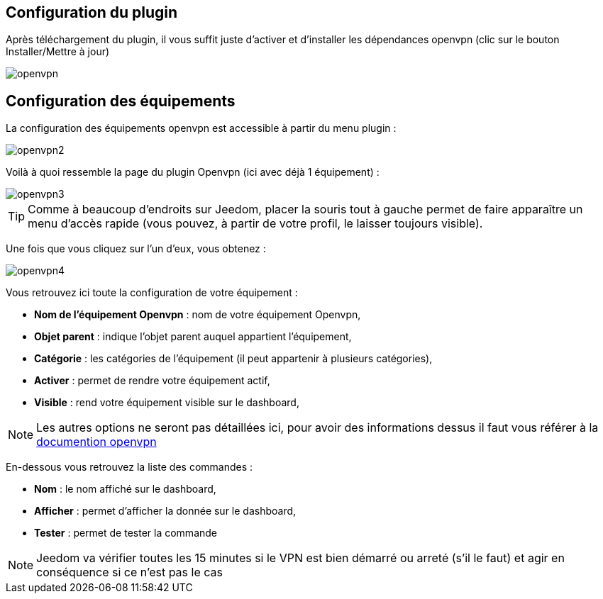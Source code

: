 == Configuration du plugin

Après téléchargement du plugin, il vous suffit juste d'activer et d'installer les dépendances openvpn (clic sur le bouton Installer/Mettre à jour)

image::../images/openvpn.PNG[]

== Configuration des équipements

La configuration des équipements openvpn est accessible à partir du menu plugin : 

image::../images/openvpn2.PNG[]

Voilà à quoi ressemble la page du plugin Openvpn (ici avec déjà 1 équipement) : 

image::../images/openvpn3.PNG[]

[TIP]
Comme à beaucoup d'endroits sur Jeedom, placer la souris tout à gauche permet de faire apparaître un menu d'accès rapide (vous pouvez, à partir de votre profil, le laisser toujours visible).

Une fois que vous cliquez sur l'un d'eux, vous obtenez : 

image::../images/openvpn4.PNG[]

Vous retrouvez ici toute la configuration de votre équipement : 

* *Nom de l'équipement Openvpn* : nom de votre équipement Openvpn,
* *Objet parent* : indique l'objet parent auquel appartient l'équipement,
* *Catégorie* : les catégories de l'équipement (il peut appartenir à plusieurs catégories),
* *Activer* : permet de rendre votre équipement actif,
* *Visible* : rend votre équipement visible sur le dashboard,

[NOTE]
Les autres options ne seront pas détaillées ici, pour avoir des informations dessus il faut vous référer à la link:https://openvpn.net/index.php/open-source/documentation.html[documention openvpn]


En-dessous vous retrouvez la liste des commandes : 

* *Nom* : le nom affiché sur le dashboard,
* *Afficher* : permet d'afficher la donnée sur le dashboard,
* *Tester* : permet de tester la commande

[NOTE]
Jeedom va vérifier toutes les 15 minutes si le VPN est bien démarré ou arreté (s'il le faut) et agir en conséquence si ce n'est pas le cas
